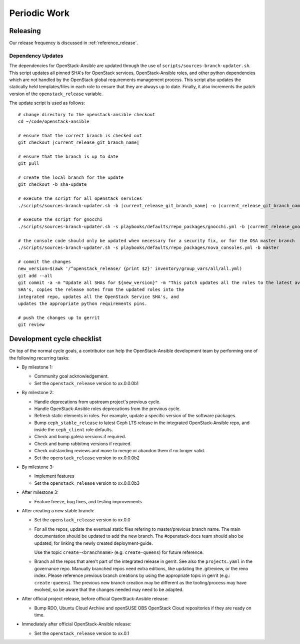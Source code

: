 .. _periodicwork:

=============
Periodic Work
=============

Releasing
=========

Our release frequency is discussed in :ref:`reference_release`.

Dependency Updates
------------------

The dependencies for OpenStack-Ansible are updated
through the use of ``scripts/sources-branch-updater.sh``. This script
updates all pinned SHA's for OpenStack services, OpenStack-Ansible roles,
and other python dependencies which are not handled by the OpenStack global
requirements management process. This script also updates the statically
held templates/files in each role to ensure that they are always up to date.
Finally, it also increments the patch version of the
``openstack_release`` variable.

The update script is used as follows:

.. parsed-literal::

   # change directory to the openstack-ansible checkout
   cd ~/code/openstack-ansible

   # ensure that the correct branch is checked out
   git checkout |current_release_git_branch_name|

   # ensure that the branch is up to date
   git pull

   # create the local branch for the update
   git checkout -b sha-update

   # execute the script for all openstack services
   ./scripts/sources-branch-updater.sh -b |current_release_git_branch_name| -o |current_release_git_branch_name|

   # execute the script for gnocchi
   ./scripts/sources-branch-updater.sh -s playbooks/defaults/repo_packages/gnocchi.yml -b |current_release_gnocchi_git_branch_name| -o |current_release_git_branch_name|

   # the console code should only be updated when necessary for a security fix, or for the OSA master branch
   ./scripts/sources-branch-updater.sh -s playbooks/defaults/repo_packages/nova_consoles.yml -b master

   # commit the changes
   new_version=$(awk '/^openstack_release/ {print $2}' inventory/group_vars/all/all.yml)
   git add --all
   git commit -a -m "Update all SHAs for ${new_version}" \
   -m "This patch updates all the roles to the latest available stable
   SHA's, copies the release notes from the updated roles into the
   integrated repo, updates all the OpenStack Service SHA's, and
   updates the appropriate python requirements pins.

   # push the changes up to gerrit
   git review


Development cycle checklist
===========================

On top of the normal cycle goals, a contributor can help the OpenStack-Ansible
development team by performing one of the following recurring tasks:

* By milestone 1:

  * Community goal acknowledgement.

  * Set the ``openstack_release`` version to xx.0.0.0b1

* By milestone 2:

  * Handle deprecations from upstream project's previous cycle.

  * Handle OpenStack-Ansible roles deprecations from the previous cycle.

  * Refresh static elements in roles. For example, update a specific version of
    the software packages.

  * Bump ``ceph_stable_release`` to latest Ceph LTS release in the integrated
    OpenStack-Ansible repo, and inside the ``ceph_client`` role defaults.

  * Check and bump galera versions if required.

  * Check and bump rabbitmq versions if required.

  * Check outstanding reviews and move to merge or abandon them if no longer
    valid.

  * Set the ``openstack_release`` version to xx.0.0.0b2

* By milestone 3:

  * Implement features

  * Set the ``openstack_release`` version to xx.0.0.0b3

* After milestone 3:

  * Feature freeze, bug fixes, and testing improvements

* After creating a new stable branch:

  * Set the ``openstack_release`` version to xx.0.0

  * For all the repos, update the eventual static files refering
    to master/previous branch name. The main documentation should
    be updated to add the new branch. The #openstack-docs team
    should also be updated, for linking the newly created
    deployment-guide.

    Use the topic ``create-<branchname>`` (e.g: ``create-queens``)
    for future reference.

  * Branch all the repos that aren't part of the integrated release
    in gerrit. See also the ``projects.yaml`` in the governance repo.
    Manually branched repos need extra
    editions, like updating the .gitreview, or the reno index.
    Please reference previous branch creations by using the
    appropriate topic in gerrit (e.g.: ``create-queens``).
    The previous new branch creation may be different as the
    tooling/process may have evolved, so be aware that the changes
    needed may need to be adapted.

* After official project release, before official OpenStack-Ansible release:

  * Bump RDO, Ubuntu Cloud Archive and openSUSE OBS OpenStack Cloud
    repositories if they are ready on time.

* Immediately after official OpenStack-Ansible release:

  * Set the ``openstack_release`` version to xx.0.1

